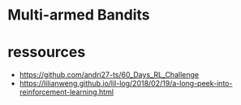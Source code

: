 * Multi-armed Bandits



* ressources

- https://github.com/andri27-ts/60_Days_RL_Challenge
- https://lilianweng.github.io/lil-log/2018/02/19/a-long-peek-into-reinforcement-learning.html
